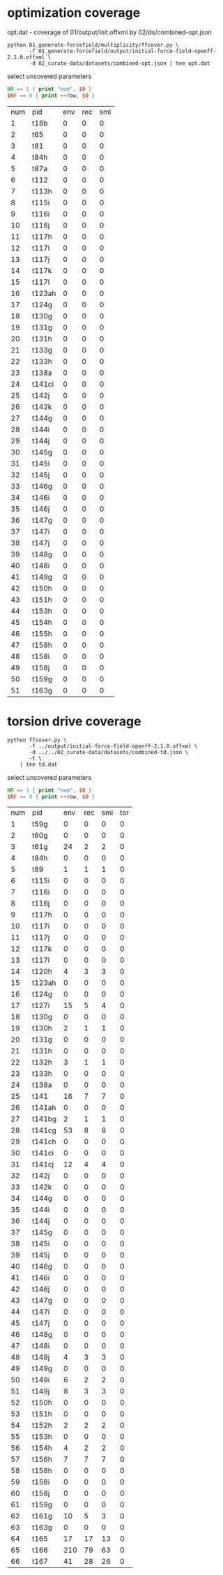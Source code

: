* optimization coverage
  opt.dat - coverage of 01/output/init.offxml by 02/ds/combined-opt.json

  #+begin_src shell
	python 01_generate-forcefield/multiplicity/ffcover.py \
		   -f 01_generate-forcefield/output/initial-force-field-openff-2.1.0.offxml \
		   -d 02_curate-data/datasets/combined-opt.json | tee opt.dat
  #+end_src

  select uncovered parameters

  #+begin_src awk :in-file opt.dat
	NR == 1 { print "num", $0 }
	$NF == 0 { print ++row, $0 }
  #+end_src

  #+RESULTS:
  | num | pid    | env | rec | smi |
  |   1 | t18b   |   0 |   0 |   0 |
  |   2 | t65    |   0 |   0 |   0 |
  |   3 | t81    |   0 |   0 |   0 |
  |   4 | t84h   |   0 |   0 |   0 |
  |   5 | t87a   |   0 |   0 |   0 |
  |   6 | t112   |   0 |   0 |   0 |
  |   7 | t113h  |   0 |   0 |   0 |
  |   8 | t115i  |   0 |   0 |   0 |
  |   9 | t116i  |   0 |   0 |   0 |
  |  10 | t116j  |   0 |   0 |   0 |
  |  11 | t117h  |   0 |   0 |   0 |
  |  12 | t117i  |   0 |   0 |   0 |
  |  13 | t117j  |   0 |   0 |   0 |
  |  14 | t117k  |   0 |   0 |   0 |
  |  15 | t117l  |   0 |   0 |   0 |
  |  16 | t123ah |   0 |   0 |   0 |
  |  17 | t124g  |   0 |   0 |   0 |
  |  18 | t130g  |   0 |   0 |   0 |
  |  19 | t131g  |   0 |   0 |   0 |
  |  20 | t131h  |   0 |   0 |   0 |
  |  21 | t133g  |   0 |   0 |   0 |
  |  22 | t133h  |   0 |   0 |   0 |
  |  23 | t138a  |   0 |   0 |   0 |
  |  24 | t141ci |   0 |   0 |   0 |
  |  25 | t142j  |   0 |   0 |   0 |
  |  26 | t142k  |   0 |   0 |   0 |
  |  27 | t144g  |   0 |   0 |   0 |
  |  28 | t144i  |   0 |   0 |   0 |
  |  29 | t144j  |   0 |   0 |   0 |
  |  30 | t145g  |   0 |   0 |   0 |
  |  31 | t145i  |   0 |   0 |   0 |
  |  32 | t145j  |   0 |   0 |   0 |
  |  33 | t146g  |   0 |   0 |   0 |
  |  34 | t146i  |   0 |   0 |   0 |
  |  35 | t146j  |   0 |   0 |   0 |
  |  36 | t147g  |   0 |   0 |   0 |
  |  37 | t147i  |   0 |   0 |   0 |
  |  38 | t147j  |   0 |   0 |   0 |
  |  39 | t148g  |   0 |   0 |   0 |
  |  40 | t148i  |   0 |   0 |   0 |
  |  41 | t149g  |   0 |   0 |   0 |
  |  42 | t150h  |   0 |   0 |   0 |
  |  43 | t151h  |   0 |   0 |   0 |
  |  44 | t153h  |   0 |   0 |   0 |
  |  45 | t154h  |   0 |   0 |   0 |
  |  46 | t155h  |   0 |   0 |   0 |
  |  47 | t158h  |   0 |   0 |   0 |
  |  48 | t158i  |   0 |   0 |   0 |
  |  49 | t158j  |   0 |   0 |   0 |
  |  50 | t159g  |   0 |   0 |   0 |
  |  51 | t163g  |   0 |   0 |   0 |

* torsion drive coverage
  #+begin_src shell
	python ffcover.py \
		   -f ../output/initial-force-field-openff-2.1.0.offxml \
		   -d ../../02_curate-data/datasets/combined-td.json \
		   -t \
		| tee td.dat
  #+end_src

  select uncovered parameters

  #+begin_src awk :in-file td.dat
	NR == 1 { print "num", $0 }
	$NF == 0 { print ++row, $0 }
  #+end_src

  #+RESULTS:
  | num | pid    | env | rec | smi | tor |
  |   1 | t59g   |   0 |   0 |   0 |   0 |
  |   2 | t60g   |   0 |   0 |   0 |   0 |
  |   3 | t61g   |  24 |   2 |   2 |   0 |
  |   4 | t84h   |   0 |   0 |   0 |   0 |
  |   5 | t89    |   1 |   1 |   1 |   0 |
  |   6 | t115i  |   0 |   0 |   0 |   0 |
  |   7 | t116i  |   0 |   0 |   0 |   0 |
  |   8 | t116j  |   0 |   0 |   0 |   0 |
  |   9 | t117h  |   0 |   0 |   0 |   0 |
  |  10 | t117i  |   0 |   0 |   0 |   0 |
  |  11 | t117j  |   0 |   0 |   0 |   0 |
  |  12 | t117k  |   0 |   0 |   0 |   0 |
  |  13 | t117l  |   0 |   0 |   0 |   0 |
  |  14 | t120h  |   4 |   3 |   3 |   0 |
  |  15 | t123ah |   0 |   0 |   0 |   0 |
  |  16 | t124g  |   0 |   0 |   0 |   0 |
  |  17 | t127i  |  15 |   5 |   4 |   0 |
  |  18 | t130g  |   0 |   0 |   0 |   0 |
  |  19 | t130h  |   2 |   1 |   1 |   0 |
  |  20 | t131g  |   0 |   0 |   0 |   0 |
  |  21 | t131h  |   0 |   0 |   0 |   0 |
  |  22 | t132h  |   3 |   1 |   1 |   0 |
  |  23 | t133h  |   0 |   0 |   0 |   0 |
  |  24 | t138a  |   0 |   0 |   0 |   0 |
  |  25 | t141   |  16 |   7 |   7 |   0 |
  |  26 | t141ah |   0 |   0 |   0 |   0 |
  |  27 | t141bg |   2 |   1 |   1 |   0 |
  |  28 | t141cg |  53 |   8 |   8 |   0 |
  |  29 | t141ch |   0 |   0 |   0 |   0 |
  |  30 | t141ci |   0 |   0 |   0 |   0 |
  |  31 | t141cj |  12 |   4 |   4 |   0 |
  |  32 | t142j  |   0 |   0 |   0 |   0 |
  |  33 | t142k  |   0 |   0 |   0 |   0 |
  |  34 | t144g  |   0 |   0 |   0 |   0 |
  |  35 | t144i  |   0 |   0 |   0 |   0 |
  |  36 | t144j  |   0 |   0 |   0 |   0 |
  |  37 | t145g  |   0 |   0 |   0 |   0 |
  |  38 | t145i  |   0 |   0 |   0 |   0 |
  |  39 | t145j  |   0 |   0 |   0 |   0 |
  |  40 | t146g  |   0 |   0 |   0 |   0 |
  |  41 | t146i  |   0 |   0 |   0 |   0 |
  |  42 | t146j  |   0 |   0 |   0 |   0 |
  |  43 | t147g  |   0 |   0 |   0 |   0 |
  |  44 | t147i  |   0 |   0 |   0 |   0 |
  |  45 | t147j  |   0 |   0 |   0 |   0 |
  |  46 | t148g  |   0 |   0 |   0 |   0 |
  |  47 | t148i  |   0 |   0 |   0 |   0 |
  |  48 | t148j  |   4 |   3 |   3 |   0 |
  |  49 | t149g  |   0 |   0 |   0 |   0 |
  |  50 | t149i  |   6 |   2 |   2 |   0 |
  |  51 | t149j  |   8 |   3 |   3 |   0 |
  |  52 | t150h  |   0 |   0 |   0 |   0 |
  |  53 | t151h  |   0 |   0 |   0 |   0 |
  |  54 | t152h  |   2 |   2 |   2 |   0 |
  |  55 | t153h  |   0 |   0 |   0 |   0 |
  |  56 | t154h  |   4 |   2 |   2 |   0 |
  |  57 | t156h  |   7 |   7 |   7 |   0 |
  |  58 | t158h  |   0 |   0 |   0 |   0 |
  |  59 | t158i  |   0 |   0 |   0 |   0 |
  |  60 | t158j  |   0 |   0 |   0 |   0 |
  |  61 | t159g  |   0 |   0 |   0 |   0 |
  |  62 | t161g  |  10 |   5 |   3 |   0 |
  |  63 | t163g  |   0 |   0 |   0 |   0 |
  |  64 | t165   |  17 |  17 |  13 |   0 |
  |  65 | t166   | 210 |  79 |  63 |   0 |
  |  66 | t167   |  41 |  28 |  26 |   0 |
